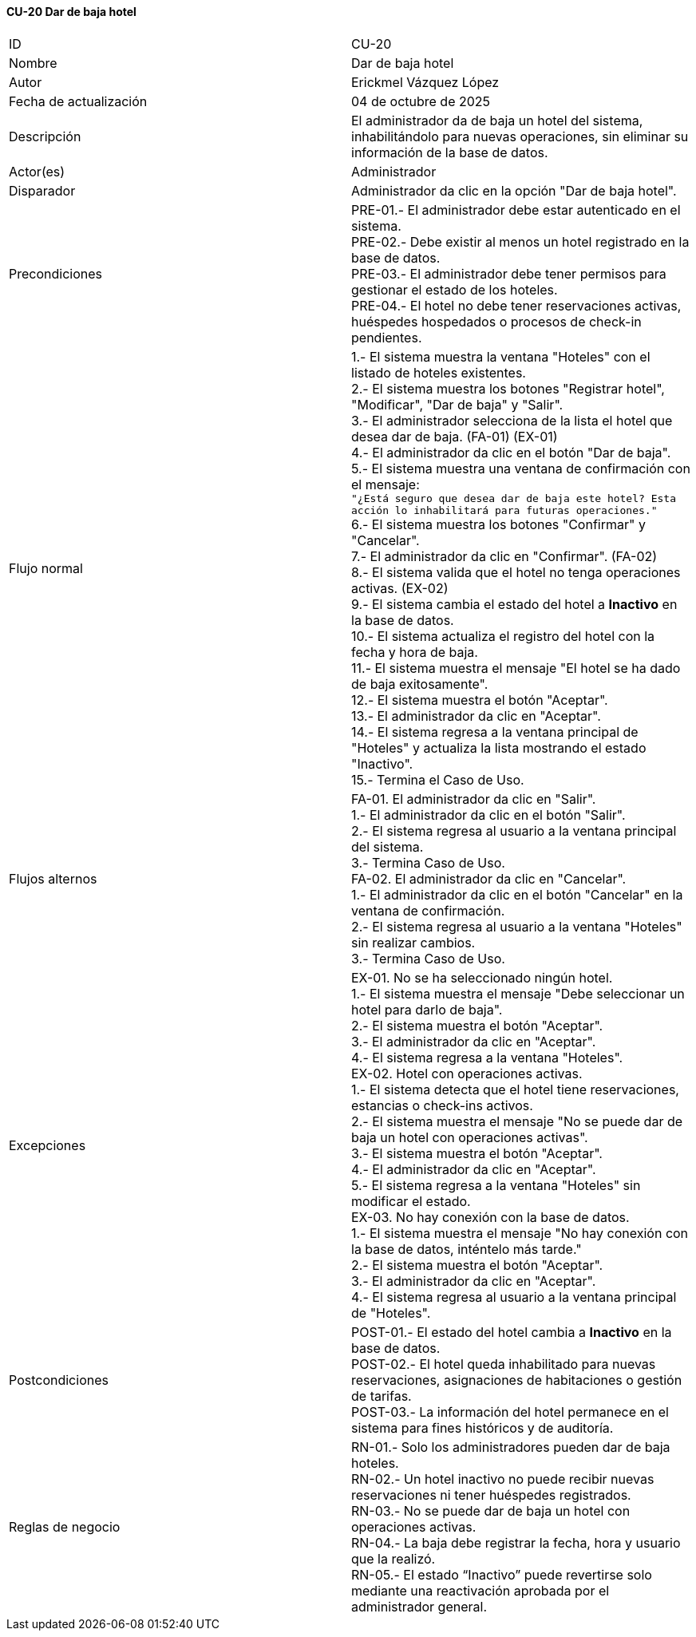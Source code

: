 ==== CU-20 Dar de baja hotel

|===
| ID | CU-20
| Nombre | Dar de baja hotel
| Autor | Erickmel Vázquez López
| Fecha de actualización | 04 de octubre de 2025
| Descripción | El administrador da de baja un hotel del sistema, inhabilitándolo para nuevas operaciones, sin eliminar su información de la base de datos.
| Actor(es) | Administrador
| Disparador | Administrador da clic en la opción "Dar de baja hotel".
| Precondiciones | PRE-01.- El administrador debe estar autenticado en el sistema. +
PRE-02.- Debe existir al menos un hotel registrado en la base de datos. +
PRE-03.- El administrador debe tener permisos para gestionar el estado de los hoteles. +
PRE-04.- El hotel no debe tener reservaciones activas, huéspedes hospedados o procesos de check-in pendientes.
| Flujo normal |
1.- El sistema muestra la ventana "Hoteles" con el listado de hoteles existentes. +
2.- El sistema muestra los botones "Registrar hotel", "Modificar", "Dar de baja" y "Salir". +
3.- El administrador selecciona de la lista el hotel que desea dar de baja. (FA-01) (EX-01) +
4.- El administrador da clic en el botón "Dar de baja". +
5.- El sistema muestra una ventana de confirmación con el mensaje: +
   `"¿Está seguro que desea dar de baja este hotel? Esta acción lo inhabilitará para futuras operaciones."` +
6.- El sistema muestra los botones "Confirmar" y "Cancelar". +
7.- El administrador da clic en "Confirmar". (FA-02) +
8.- El sistema valida que el hotel no tenga operaciones activas. (EX-02) +
9.- El sistema cambia el estado del hotel a **Inactivo** en la base de datos. +
10.- El sistema actualiza el registro del hotel con la fecha y hora de baja. +
11.- El sistema muestra el mensaje "El hotel se ha dado de baja exitosamente". +
12.- El sistema muestra el botón "Aceptar". +
13.- El administrador da clic en "Aceptar". +
14.- El sistema regresa a la ventana principal de "Hoteles" y actualiza la lista mostrando el estado "Inactivo". +
15.- Termina el Caso de Uso.
| Flujos alternos |
FA-01. El administrador da clic en "Salir". +
    1.- El administrador da clic en el botón "Salir". +
    2.- El sistema regresa al usuario a la ventana principal del sistema. +
    3.- Termina Caso de Uso. +
FA-02. El administrador da clic en "Cancelar". +
    1.- El administrador da clic en el botón "Cancelar" en la ventana de confirmación. +
    2.- El sistema regresa al usuario a la ventana "Hoteles" sin realizar cambios. +
    3.- Termina Caso de Uso.
| Excepciones |
EX-01. No se ha seleccionado ningún hotel. +
    1.- El sistema muestra el mensaje "Debe seleccionar un hotel para darlo de baja". +
    2.- El sistema muestra el botón "Aceptar". +
    3.- El administrador da clic en "Aceptar". +
    4.- El sistema regresa a la ventana "Hoteles". +
EX-02. Hotel con operaciones activas. +
    1.- El sistema detecta que el hotel tiene reservaciones, estancias o check-ins activos. +
    2.- El sistema muestra el mensaje "No se puede dar de baja un hotel con operaciones activas". +
    3.- El sistema muestra el botón "Aceptar". +
    4.- El administrador da clic en "Aceptar". +
    5.- El sistema regresa a la ventana "Hoteles" sin modificar el estado. +
EX-03. No hay conexión con la base de datos. +
    1.- El sistema muestra el mensaje "No hay conexión con la base de datos, inténtelo más tarde." +
    2.- El sistema muestra el botón "Aceptar". +
    3.- El administrador da clic en "Aceptar". +
    4.- El sistema regresa al usuario a la ventana principal de "Hoteles". +
| Postcondiciones |
POST-01.- El estado del hotel cambia a **Inactivo** en la base de datos. +
POST-02.- El hotel queda inhabilitado para nuevas reservaciones, asignaciones de habitaciones o gestión de tarifas. +
POST-03.- La información del hotel permanece en el sistema para fines históricos y de auditoría. +
| Reglas de negocio |
RN-01.- Solo los administradores pueden dar de baja hoteles. +
RN-02.- Un hotel inactivo no puede recibir nuevas reservaciones ni tener huéspedes registrados. +
RN-03.- No se puede dar de baja un hotel con operaciones activas. +
RN-04.- La baja debe registrar la fecha, hora y usuario que la realizó. +
RN-05.- El estado “Inactivo” puede revertirse solo mediante una reactivación aprobada por el administrador general. +
|===
